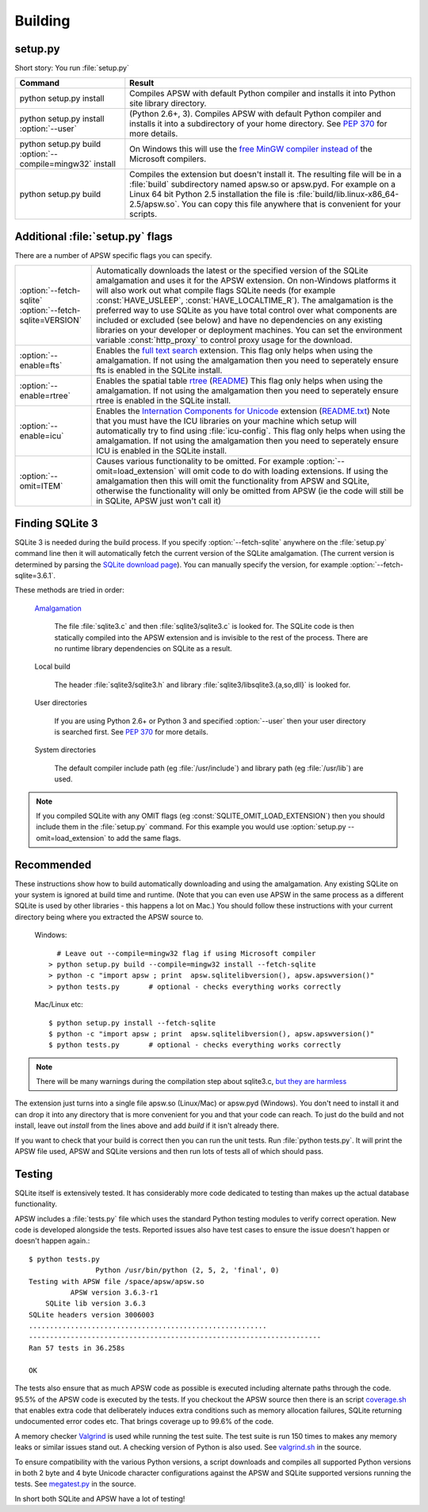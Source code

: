 .. _building:

Building
********

setup.py
========

Short story:  You run :file:`setup.py`

+-------------------------------------------------------------+-----------------------------------------------------------------------+
| Command                                                     |  Result                                                               |
+=============================================================+=======================================================================+
| | python setup.py install                                   | Compiles APSW with default Python compiler and                        |
|                                                             | installs it into Python site library directory.                       |
+-------------------------------------------------------------+-----------------------------------------------------------------------+
| | python setup.py install :option:`--user`                  | (Python 2.6+, 3). Compiles APSW with default Python                   |
|                                                             | compiler and installs it into a subdirectory of your home directory.  |
|                                                             | See :pep:`370` for more details.                                      |
+-------------------------------------------------------------+-----------------------------------------------------------------------+
| | python setup.py build :option:`--compile=mingw32` install | On Windows this will use the                                          |
|                                                             | `free <http://www.gnu.org/philosophy/free-sw.html>`_                  |
|                                                             | `MinGW compiler <http://mingw.org>`_ `instead of                      |
|                                                             | <http://boodebr.org/main/python/build-windows-extensions>`_ the       |
|                                                             | Microsoft compilers.                                                  |
+-------------------------------------------------------------+-----------------------------------------------------------------------+
| | python setup.py build                                     | Compiles the extension but doesn't install it. The resulting file     |
|                                                             | will be in a :file:`build` subdirectory named apsw.so or apsw.pyd.    |
|                                                             | For example on a Linux 64 bit Python 2.5 installation the file is     |
|                                                             | :file:`build/lib.linux-x86_64-2.5/apsw.so`. You can copy this file    |
|                                                             | anywhere that is convenient for your scripts.                         |
+-------------------------------------------------------------+-----------------------------------------------------------------------+


.. _setup_py_flags:

Additional :file:`setup.py` flags
=================================

There are a number of APSW specific flags you can specify.

+----------------------------------------+--------------------------------------------------------------------------------------+
| | :option:`--fetch-sqlite`             | Automatically downloads the latest or the specified version of the SQLite            |
| | :option:`--fetch-sqlite=VERSION`     | amalgamation and uses it for the APSW extension. On non-Windows platforms it         |
|                                        | will also work out what compile flags SQLite needs (for example                      |
|                                        | :const:`HAVE_USLEEP`, :const:`HAVE_LOCALTIME_R`). The amalgamation is the            |
|                                        | preferred way to use SQLite as you have total control over what components are       |
|                                        | included or excluded (see below) and have no dependencies on any existing            |
|                                        | libraries on your developer or deployment machines. You can set the environment      |
|                                        | variable :const:`http_proxy` to control proxy usage for the download.                |
+----------------------------------------+--------------------------------------------------------------------------------------+
| | :option:`--enable=fts`               | Enables the `full text search <http://www.sqlite.org/cvstrac/wiki?p=FtsUsage>`_      |
|                                        | extension.                                                                           |
|                                        | This flag only helps when using the amalgamation. If not using the                   | 
|                                        | amalgamation then you need to seperately ensure fts is enabled in the SQLite         |
|                                        | install.                                                                             |
+----------------------------------------+--------------------------------------------------------------------------------------+
| | :option:`--enable=rtree`             | Enables the spatial table `rtree <http://en.wikipedia.org/wiki/R-tree>`_             |
|                                        | (`README <http://www.sqlite.org/cvstrac/fileview?f=sqlite/ext/rtree/README>`_)       |
|                                        | This flag only helps when using the amalgamation. If not using the                   | 
|                                        | amalgamation then you need to seperately ensure rtree is enabled in the SQLite       |
|                                        | install.                                                                             |
+----------------------------------------+--------------------------------------------------------------------------------------+
| | :option:`--enable=icu`               | Enables the `Internation Components for Unicode                                      |
|                                        | <http://en.wikipedia.org/wiki/International_Components_for_Unicode>`_  extension     |
|                                        | (`README.txt <http://www.sqlite.org/cvstrac/fileview?f=sqlite/ext/icu/README.txt>`_) |
|                                        | Note that you must have the ICU libraries on your machine which setup will           |
|                                        | automatically try to find using :file:`icu-config`.                                  |
|                                        | This flag only helps when using the amalgamation. If not using the                   | 
|                                        | amalgamation then you need to seperately ensure ICU is enabled in the SQLite         |
|                                        | install.                                                                             |
+----------------------------------------+--------------------------------------------------------------------------------------+
| | :option:`--omit=ITEM`                | Causes various functionality to be omitted. For example                              |
|                                        | :option:`--omit=load_extension` will omit code to do with loading extensions. If     |
|                                        | using the amalgamation then this will omit the functionality from APSW and           |
|                                        | SQLite, otherwise the functionality will only be omitted from APSW (ie the code      |
|                                        | will still be in SQLite, APSW just won't call it)                                    |
+----------------------------------------+--------------------------------------------------------------------------------------+

Finding SQLite 3
================

SQLite 3 is needed during the build process. If you specify
:option:`--fetch-sqlite` anywhere on the :file:`setup.py` command line
then it will automatically fetch the current version of the SQLite
amalgamation. (The current version is determined by parsing the
`SQLite download page <http://www.sqlite.org/download.html>`_). You
can manually specify the version, for example
:option:`--fetch-sqlite=3.6.1`.

These methods are tried in order:

  `Amalgamation <http://www.sqlite.org/cvstrac/wiki?p=TheAmalgamation>`_

      The file :file:`sqlite3.c` and then :file:`sqlite3/sqlite3.c` is
      looked for. The SQLite code is then statically compiled into the
      APSW extension and is invisible to the rest of the
      process. There are no runtime library dependencies on SQLite as
      a result.

  Local build

    The header :file:`sqlite3/sqlite3.h` and library :file:`sqlite3/libsqlite3.{a,so,dll}` is looked for.


  User directories

    If you are using Python 2.6+ or Python 3 and specified
    :option:`--user` then your user directory is searched first. See
    :pep:`370` for more details.

  System directories

    The default compiler include path (eg :file:`/usr/include`) and library path (eg :file:`/usr/lib`) are used.


.. note::

  If you compiled SQLite with any OMIT flags (eg
  :const:`SQLITE_OMIT_LOAD_EXTENSION`) then you should include them in
  the :file:`setup.py` command. For this example you would use
  :option:`setup.py --omit=load_extension` to add the same flags.

.. _recommended_build:

Recommended
===========

These instructions show how to build automatically downloading and
using the amalgamation. Any existing SQLite on your system is ignored
at build time and runtime. (Note that you can even use APSW in the
same process as a different SQLite is used by other libraries - this
happens a lot on Mac.) You should follow these instructions with your
current directory being where you extracted the APSW source to.

  Windows::

      # Leave out --compile=mingw32 flag if using Microsoft compiler
    > python setup.py build --compile=mingw32 install --fetch-sqlite 
    > python -c "import apsw ; print  apsw.sqlitelibversion(), apsw.apswversion()"
    > python tests.py       # optional - checks everything works correctly


  Mac/Linux etc::

    $ python setup.py install --fetch-sqlite
    $ python -c "import apsw ; print  apsw.sqlitelibversion(), apsw.apswversion()"     
    $ python tests.py       # optional - checks everything works correctly

.. note::

  There will be many warnings during the compilation step about
  sqlite3.c, `but they are harmless <http://sqlite.org/faq.html#q17>`_


The extension just turns into a single file apsw.so (Linux/Mac) or
apsw.pyd (Windows). You don't need to install it and can drop it into
any directory that is more convenient for you and that your code can
reach. To just do the build and not install, leave out `install` from
the lines above and add `build` if it isn't already there.

If you want to check that your build is correct then you can run the
unit tests. Run :file:`python tests.py`. It will print the APSW file
used, APSW and SQLite versions and then run lots of tests all of which
should pass.

Testing
=======

SQLite itself is extensively tested. It has considerably more code
dedicated to testing than makes up the actual database functionality.

APSW includes a :file:`tests.py` file which uses the standard Python
testing modules to verify correct operation. New code is developed
alongside the tests. Reported issues also have test cases to ensure
the issue doesn't happen or doesn't happen again.::
  
  $ python tests.py
                  Python /usr/bin/python (2, 5, 2, 'final', 0)
  Testing with APSW file /space/apsw/apsw.so
            APSW version 3.6.3-r1
      SQLite lib version 3.6.3
  SQLite headers version 3006003
  .........................................................
  ----------------------------------------------------------------------
  Ran 57 tests in 36.258s

  OK


The tests also ensure that as much APSW code as possible is executed
including alternate paths through the code.  95.5% of the APSW code is
executed by the tests. If you checkout the APSW source then there is
an script `coverage.sh
<http://code.google.com/p/apsw/source/browse/apsw/trunk/tools/coverage.sh>`_
that enables extra code that deliberately induces extra conditions
such as memory allocation failures, SQLite returning undocumented
error codes etc. That brings coverage up to 99.6% of the code.

A memory checker `Valgrind <http://valgrind.org>`_ is used while
running the test suite. The test suite is run 150 times to makes any
memory leaks or similar issues stand out. A checking version of Python
is also used.  See `valgrind.sh
<http://code.google.com/p/apsw/source/browse/apsw/trunk/tools/valgrind.sh>`_
in the source.

To ensure compatibility with the various Python versions, a script
downloads and compiles all supported Python versions in both 2 byte
and 4 byte Unicode character configurations against the APSW and
SQLite supported versions running the tests. See `megatest.py
<http://code.google.com/p/apsw/source/browse/apsw/trunk/tools/megatest.py>`_
in the source.

In short both SQLite and APSW have a lot of testing!
